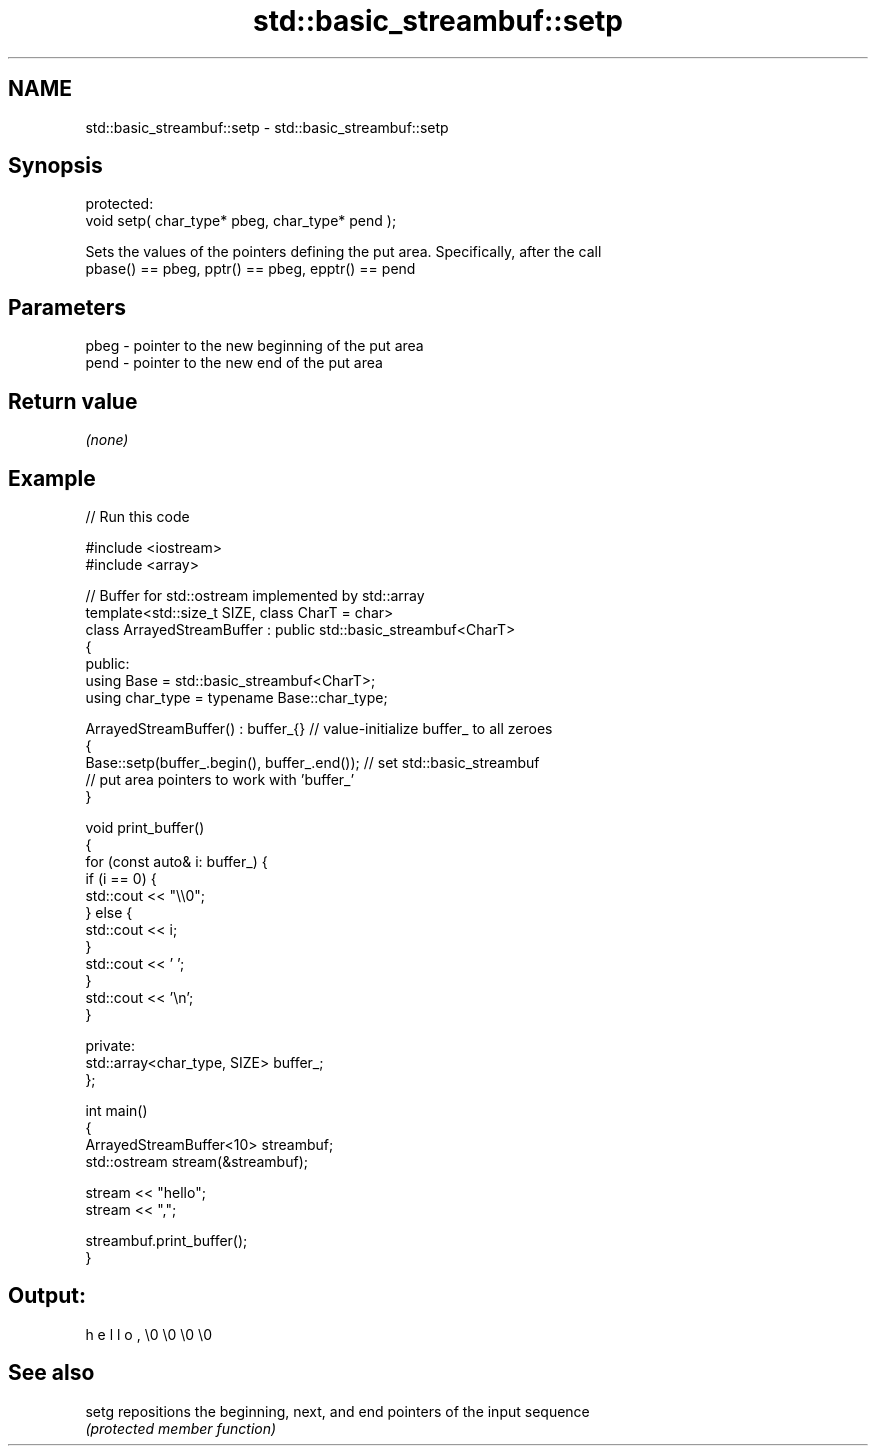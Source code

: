 .TH std::basic_streambuf::setp 3 "2022.03.29" "http://cppreference.com" "C++ Standard Libary"
.SH NAME
std::basic_streambuf::setp \- std::basic_streambuf::setp

.SH Synopsis
   protected:
   void setp( char_type* pbeg, char_type* pend );

   Sets the values of the pointers defining the put area. Specifically, after the call
   pbase() == pbeg, pptr() == pbeg, epptr() == pend

.SH Parameters

   pbeg - pointer to the new beginning of the put area
   pend - pointer to the new end of the put area

.SH Return value

   \fI(none)\fP

.SH Example


// Run this code

 #include <iostream>
 #include <array>

 // Buffer for std::ostream implemented by std::array
 template<std::size_t SIZE, class CharT = char>
 class ArrayedStreamBuffer : public std::basic_streambuf<CharT>
 {
 public:
     using Base = std::basic_streambuf<CharT>;
     using char_type = typename Base::char_type;

     ArrayedStreamBuffer() : buffer_{} // value-initialize buffer_ to all zeroes
     {
         Base::setp(buffer_.begin(), buffer_.end()); // set std::basic_streambuf
             // put area pointers to work with 'buffer_'
     }

     void print_buffer()
     {
         for (const auto& i: buffer_) {
             if (i == 0) {
                 std::cout << "\\\\0";
             } else {
                 std::cout << i;
             }
             std::cout << ' ';
         }
         std::cout << '\\n';
     }

 private:
     std::array<char_type, SIZE> buffer_;
 };

 int main()
 {
     ArrayedStreamBuffer<10> streambuf;
     std::ostream stream(&streambuf);

     stream << "hello";
     stream << ",";

     streambuf.print_buffer();
 }

.SH Output:

 h e l l o , \\0 \\0 \\0 \\0

.SH See also

   setg repositions the beginning, next, and end pointers of the input sequence
        \fI(protected member function)\fP
